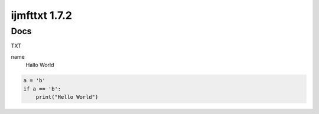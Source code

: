==============
ijmfttxt 1.7.2
==============
Docs
--------

TXT

name
    Hallo World


.. code-block:: python
    
    a = 'b'
    if a == 'b':
        print("Hello World")